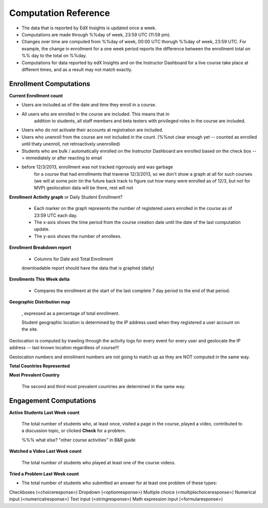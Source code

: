 .. _Reference:

#######################
Computation Reference
#######################



* The data that is reported by EdX Insights is updated once a week. 

* Computations are made through %%day of week, 23:59 UTC (11:59 pm). 

* Changes over time are computed from %%day of week, 00:00 UTC thorugh %%day of
  week, 23:59 UTC. For example, the change in enrollment for a one week period
  reports the difference between the enrollment total on %% day to the total on
  %%day.

* Computations for data reported by edX Insights and on the Instructor
  Dashboard for a live course take place at different times, and as a result
  may not match exactly.

*********************************
Enrollment Computations
*********************************

**Current Enrollment count**

* Users are included as of the date and time they enroll in a course. 

* All users who are enrolled in the course are included. This means that in
    addition to students, all staff members and beta testers with privileged
    roles in the course are included.
    
* Users who do not activate their accounts at registration are included. 

* Users who unenroll from the course are not included in the count. (%%not clear
  enough yet -- counted as enrolled until thaty unenroll, not retroactively
  unenrolled)
    
* Students who are bulk / automatically enrolled on the Instructor Dashboard are enrolled based on the check box --> immediately or after reacting to email

* before 12/3/2013, enrollment was not tracked rigorously and was garbage
     for a course that had enrollments that traverse 12/3/2013, so we don't show a graph at all for such courses (we will at some poin tin the future back track to figure out how many were enrolled as of 12/3, but not for MVP)
     geolocation data will be there, rest will not


**Enrollment Activity graph** or Daily Student Enrollment?
  
  * Each marker on the graph represents the number of registered users enrolled
    in the course as of 23:59 UTC each day.

  * The x-axis shows the time period from the course creation date until the
    date of the last computation update.

  * The y-axis shows the number of enrollees.
  
**Enrollment Breakdown report**
  
  * Columns for Date and Total Enrollment

  downloadable report should have the data that is graphed (daily)

**Enrollments This Week delta**

  * Compares the enrollment at the start of the last complete 7 day period to
    the end of that period.

**Geographic Distribution map**

  , expressed as a percentage of total enrollment. 

  Student geographic location is determined by the IP address used when they registered a user account on the site. 



Geolocation is computed by trawling through the activity logs for every event
for every user and geolocate the IP address -- last known location regardless
of course!!! 

Geolocation numbers and enrollment numbers are not going to match up as they are NOT computed in the same way.


**Total Countries Represented**



**Most Prevalent Country** 

  
  The second and third most prevalent countries are determined in the same way.





*********************************
Engagement Computations
*********************************



**Active Students Last Week count** 
  
  The total number of students who, at least once, visited a page in the
  course, played a video, contributed to a discussion topic, or clicked
  **Check** for a problem. 

  %%% what else? "other course activities" in B&R guide 

**Watched a Video Last Week count** 
  
  The total number of students who played at least one of the course videos.

**Tried a Problem Last Week count** 
  
* The total number of students who submitted an answer for at least one problem
  of these types:

Checkboxes (<choiceresponse>)
Dropdown (<optionresponse>)
Multiple choice (<multiplechoiceresponse>)
Numerical input (<numericalresponse>)
Text input (<stringresponse>)
Math expression input (<formularesponse>)



